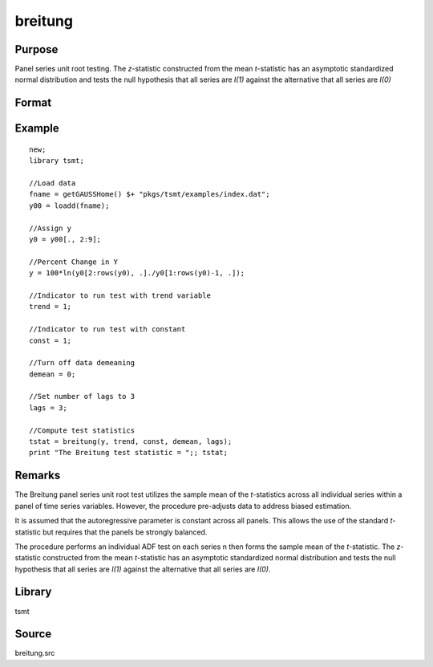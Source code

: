 breitung
========

Purpose
-------
Panel series unit root testing. The *z*-statistic constructed from
the mean *t*-statistic has an asymptotic standardized normal
distribution and tests the null hypothesis that all series are *I(1)*
against the alternative that all series are *I(0)*

Format
------
.. function:: bstat = breitung(y, trend, constant, demean, lags)

   :param y: data, M > 5. 
   :type y: TxM matrix

   :param trend: 0 = no trend, 1 = trend. 
   :type trend: scalar

   :param constant: if nonzero constant included in model. 
   :type constant: scalar

   :param demean: 0 to specify no demeaning or 1 to subtract cross-sectional means.
   :type demean: scalar

   :param lags: number of lags. 
   :type lags: scalar

   :return bstat: test statistic
   :rtype bstat: matrix

Example
-------
::

   new;
   library tsmt;

   //Load data
   fname = getGAUSSHome() $+ "pkgs/tsmt/examples/index.dat";
   y00 = loadd(fname);

   //Assign y
   y0 = y00[., 2:9];

   //Percent Change in Y
   y = 100*ln(y0[2:rows(y0), .]./y0[1:rows(y0)-1, .]);

   //Indicator to run test with trend variable
   trend = 1;

   //Indicator to run test with constant
   const = 1;

   //Turn off data demeaning
   demean = 0;

   //Set number of lags to 3
   lags = 3;

   //Compute test statistics
   tstat = breitung(y, trend, const, demean, lags);
   print "The Breitung test statistic = ";; tstat;

Remarks
-------
The Breitung panel series unit root test utilizes the sample mean of
the *t*-statistics across all individual series within a panel of
time series variables. However, the procedure pre-adjusts data to
address biased estimation.

It is assumed that the autoregressive parameter is constant across
all panels. This allows the use of the standard *t*-statistic but
requires that the panels be strongly balanced.

The procedure performs an individual ADF test on each series n then
forms the sample mean of the *t*-statistic. The *z*-statistic
constructed from the mean *t*-statistic has an asymptotic
standardized normal distribution and tests the null hypothesis that
all series are *I(1)* against the alternative that all series are
*I(0)*.

Library
-------
tsmt

Source
------
breitung.src
